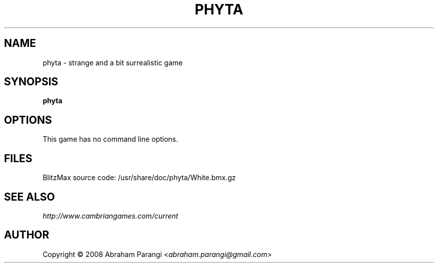 .TH PHYTA 6 "March 2016"
.SH NAME
phyta \- strange and a bit surrealistic game
.SH SYNOPSIS
.B phyta
.SH OPTIONS
This game has no command line options.
.SH FILES
BlitzMax source code: /usr/share/doc/phyta/White.bmx.gz
.SH SEE ALSO
.I http://www.cambriangames.com/current
.SH AUTHOR
Copyright \(co 2008 Abraham Parangi <\fIabraham.parangi@gmail.com\fR>

